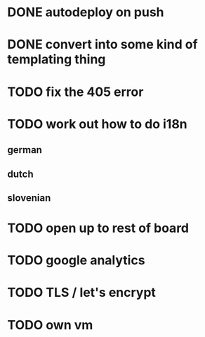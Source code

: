 * DONE autodeploy on push
* DONE convert into some kind of templating thing
* TODO fix the 405 error
* TODO work out how to do i18n
** german
** dutch
** slovenian
* TODO open up to rest of board
* TODO google analytics
* TODO TLS  / let's encrypt
* TODO own vm
